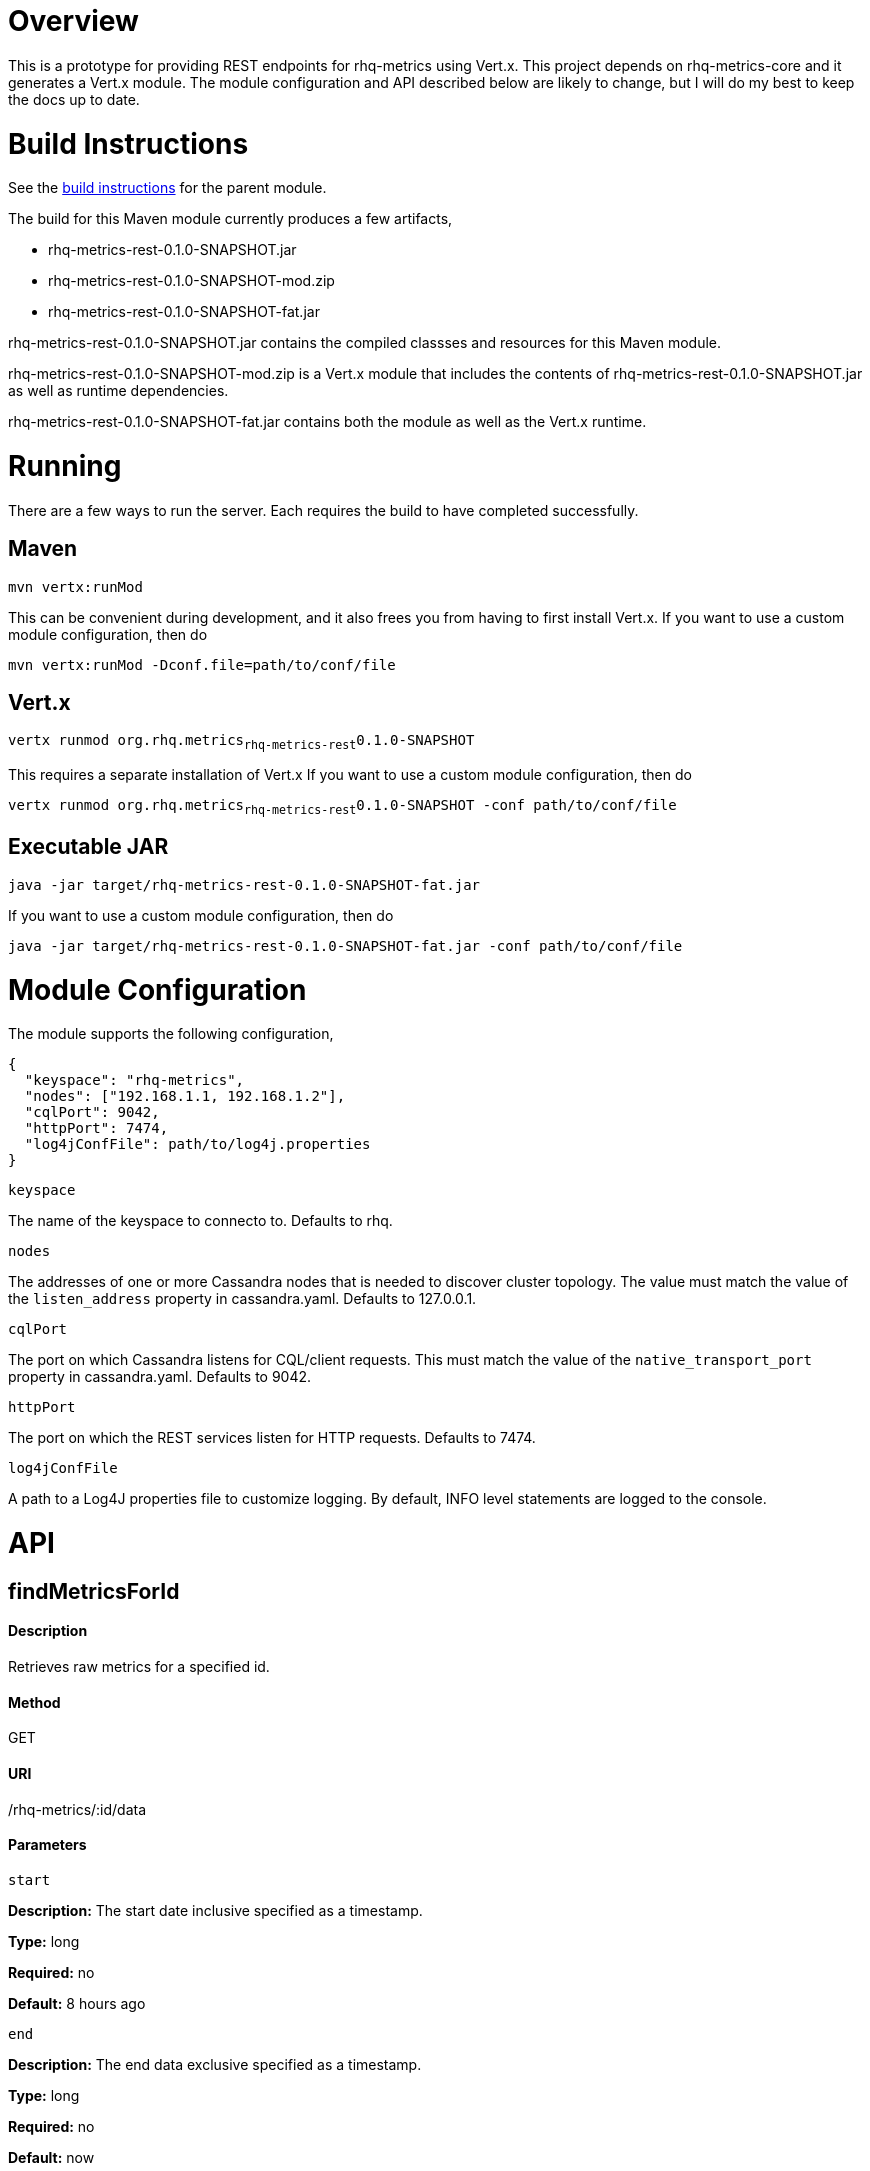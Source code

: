 # Overview

This is a prototype for providing REST endpoints for rhq-metrics using Vert.x. This project depends on rhq-metrics-core and it generates a Vert.x module. The module configuration and API described below are likely to change, but I will do my best to keep the docs up to date.

# Build Instructions

See the link:../README.adoc[build instructions] for the parent module.

The build for this Maven module currently produces a few artifacts,

* rhq-metrics-rest-0.1.0-SNAPSHOT.jar
* rhq-metrics-rest-0.1.0-SNAPSHOT-mod.zip
* rhq-metrics-rest-0.1.0-SNAPSHOT-fat.jar

rhq-metrics-rest-0.1.0-SNAPSHOT.jar contains the compiled classses and resources for this Maven module.

rhq-metrics-rest-0.1.0-SNAPSHOT-mod.zip is a Vert.x module that includes the contents of rhq-metrics-rest-0.1.0-SNAPSHOT.jar as well as runtime dependencies.

rhq-metrics-rest-0.1.0-SNAPSHOT-fat.jar contains both the module as well as the Vert.x runtime.

# Running
There are a few ways to run the server. Each requires the build to have completed successfully.

## Maven
`mvn vertx:runMod`

This can be convenient during development, and it also frees you from having to first install Vert.x. If you want to use a custom module configuration, then do

`mvn vertx:runMod -Dconf.file=path/to/conf/file`

## Vert.x
`vertx runmod org.rhq.metrics~rhq-metrics-rest~0.1.0-SNAPSHOT`

This requires a separate installation of Vert.x If you want to use a custom module configuration, then do

`vertx runmod org.rhq.metrics~rhq-metrics-rest~0.1.0-SNAPSHOT -conf path/to/conf/file`

## Executable JAR
`java -jar target/rhq-metrics-rest-0.1.0-SNAPSHOT-fat.jar`

If you want to use a custom module configuration, then do

`java -jar target/rhq-metrics-rest-0.1.0-SNAPSHOT-fat.jar -conf path/to/conf/file`

# Module Configuration
The module supports the following configuration,

    {
      "keyspace": "rhq-metrics",
      "nodes": ["192.168.1.1, 192.168.1.2"],
      "cqlPort": 9042,
      "httpPort": 7474,
      "log4jConfFile": path/to/log4j.properties
    }

`keyspace`

The name of the keyspace to connecto to. Defaults to rhq.

`nodes`

The addresses of one or more Cassandra nodes that is needed to discover cluster topology. The value must match the value of the `listen_address` property in cassandra.yaml. Defaults to 127.0.0.1.

`cqlPort`

The port on which Cassandra listens for CQL/client requests. This must match the value of the `native_transport_port` property in cassandra.yaml. Defaults to 9042.

`httpPort`

The port on which the REST services listen for HTTP requests. Defaults to 7474.

`log4jConfFile`

A path to a Log4J properties file to customize logging. By default, INFO level statements are logged to the console.

# API

## findMetricsForId

#### Description

Retrieves raw metrics for a specified id.

#### Method

GET

#### URI

/rhq-metrics/:id/data

#### Parameters

`start`

**Description:** The start date inclusive specified as a timestamp.

**Type:** long

**Required:** no

**Default:** 8 hours ago

`end`

**Description:** The end data exclusive specified as a timestamp.

**Type:** long

**Required:** no

**Default:** now

#### Example

`GET http://localhost:7474/rhq-metrics/100/data?start=1398911637596&end=1398891828116`

    {
      "bucket": "raw",
      "id": "100",
      "data": [
        {
          "time": 1398891828116,
          "value":5.0
        },
        {
          "time": 1398911237832,
          "value": 7.0
        },
        {
          "time": 1398911274536,
          "value": 11.0
        },
        {
          "time": 1398911637596,
          "value": 13.0
        }
      ]
    }

## findMetricsForIds

#### Description

Retrives raw metrics for a variable number of ids.

#### Method

GET

#### URI

/rhq-metrics/data

#### Parameters

`start`

**Description:** The start date inclusive specified as a timestamp


**Type:** long

**Required:** no

**Default:** 8 hours ago

`end`

**Description:** The end data exclusive specified as a timestamp

**Type:** long

**Required:** no

**Default:** now

`id`

**Description:** A list of ids for which to retrieve data

**Type:** string

**Required:** yes

**Default:** N/A

#### Example

`GET http://7474/rhq-metrics/data?id=100&id=200&id300`

```
// The HTTP response uses chunked encoding, with each chunk containing 
// the result set for one of the specified ids.

// first chunk
{
  "bucket": "raw",
  "id": "200",
  "data": [
    {
      "time": 1398891828116,
      "value":5.0
    },
    {
      "time": 1398911237832,
      "value": 7.0
    },        
  ]
}
         
// second chunk
{
  "bucket": "raw",
  "id": "100",
  "data": [
    {
      "time": 1398891828116,
      "value": 24
    },
    {
      "time": 1398911237832,
      "value": 27
    },        
  ]
}
        
// third chunk
{
  "bucket": "raw",
  "id": "300",
  "data": [
    {
      "time": 1398891828116,
      "value": 4.27
    },
    {
      "time": 1398911237832,
      "value": 3.89
    },        
  ]
}
```   

## addRawMetricsForId

#### Description

Stores raw metrics for a particular id.

#### Method

POST

#### URI

/rhq-metrics/:id/data

#### Parameters

None

#### Example

`POST http://localhost:7474/rhq-metrics/100/data`

```
// request body
[
  {"value": 5, "timestamp": 1398891828116},
  {"value": 15, "timestamp": 1398891828116},
  {"value": 25, "timestamp": 1398891828116}
]   
```

## addRawMetricsForIds

#### Description

Stores raw metrics for a set of ids.

#### Method

POST

#### URI

/rhq-metrics/data

#### Parameters

None

#### Example

`POST http://localhost:7474/rhq-metrics/data`

```
[
  {
    "id": 100,
    "value": 5,
    "timestamp": 1398891828116
  },
  {
    "id": 100,
    "value": 10,
    "timestamp": 1398891828116
  },    
  {
    "id": 100,
    "value": 12,
    "timestamp": 1398891828116
  },
  {
    "id": 200,
    "value": 25,
    "timestamp": 1398891828116
  },
  {
    "id": 200,
    "value": 20,
    "timestamp": 1398891828116
  },
]
```